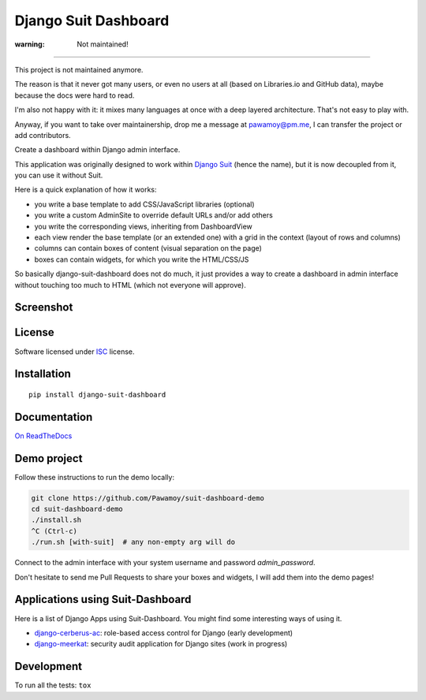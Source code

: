 =====================
Django Suit Dashboard
=====================

.. start-badges

:warning: Not maintained!
=========================

This project is not maintained anymore.

The reason is that it never got many users,
or even no users at all
(based on Libraries.io and GitHub data),
maybe because the docs were hard to read.

I'm also not happy with it: it mixes many languages
at once with a deep layered architecture.
That's not easy to play with.

Anyway, if you want to take over maintainership,
drop me a message at pawamoy@pm.me,
I can transfer the project or add contributors.


|travis|
|codacygrade|
|codacycoverage|
|version|
|wheel|
|pyup|
|gitter|


.. |travis| image:: https://travis-ci.org/Pawamoy/django-suit-dashboard.svg?branch=master
    :target: https://travis-ci.org/Pawamoy/django-suit-dashboard/
    :alt: Travis-CI Build Status

.. |codacygrade| image:: https://api.codacy.com/project/badge/Grade/f17fe5fdb2a248efa3e9eccd4b7045a7
    :target: https://www.codacy.com/app/Pawamoy/django-suit-dashboard/dashboard
    :alt: Codacy Code Quality Status

.. |codacycoverage| image:: https://api.codacy.com/project/badge/Coverage/f17fe5fdb2a248efa3e9eccd4b7045a7
    :target: https://www.codacy.com/app/Pawamoy/django-suit-dashboard/dashboard
    :alt: Codacy Code Coverage

.. |pyup| image:: https://pyup.io/repos/github/Pawamoy/django-suit-dashboard/shield.svg
    :target: https://pyup.io/repos/github/Pawamoy/django-suit-dashboard/
    :alt: Updates

.. |version| image:: https://img.shields.io/pypi/v/django-suit-dashboard.svg?style=flat
    :target: https://pypi.org/project/django-suit-dashboard/
    :alt: PyPI Package latest release

.. |wheel| image:: https://img.shields.io/pypi/wheel/django-suit-dashboard.svg?style=flat
    :target: https://pypi.org/project/django-suit-dashboard/
    :alt: PyPI Wheel

.. |gitter| image:: https://badges.gitter.im/Pawamoy/django-suit-dashboard.svg
    :target: https://gitter.im/Pawamoy/django-suit-dashboard
    :alt: Join the chat at https://gitter.im/Pawamoy/django-suit-dashboard


.. end-badges

Create a dashboard within Django admin interface.

This application was originally designed to work within `Django Suit`_
(hence the name), but it is now decoupled from it, you can use it without Suit.

Here is a quick explanation of how it works:

- you write a base template to add CSS/JavaScript libraries (optional)
- you write a custom AdminSite to override default URLs and/or add others
- you write the corresponding views, inheriting from DashboardView
- each view render the base template (or an extended one) with a grid in
  the context (layout of rows and columns)
- columns can contain boxes of content (visual separation on the page)
- boxes can contain widgets, for which you write the HTML/CSS/JS

So basically django-suit-dashboard does not do much, it just provides a way
to create a dashboard in admin interface without touching too much to HTML
(which not everyone will approve).

.. _`Django Suit`: https://github.com/darklow/django-suit

Screenshot
==========

.. image:: https://cloud.githubusercontent.com/assets/3999221/14685134/8cde04be-0733-11e6-8eda-b59f2e2fa6c3.png
    :alt: Screenshot

License
=======

Software licensed under `ISC`_ license.

.. _ISC: https://www.isc.org/downloads/software-support-policy/isc-license/

Installation
============

::

    pip install django-suit-dashboard

Documentation
=============

`On ReadTheDocs`_

.. _`On ReadTheDocs`: http://django-suit-dashboard.readthedocs.io/

Demo project
============

Follow these instructions to run the demo locally:

.. code:: bash

  git clone https://github.com/Pawamoy/suit-dashboard-demo
  cd suit-dashboard-demo
  ./install.sh
  ^C (Ctrl-c)
  ./run.sh [with-suit]  # any non-empty arg will do

Connect to the admin interface with your system username and password `admin_password`.

Don't hesitate to send me Pull Requests to share your boxes and widgets,
I will add them into the demo pages!

Applications using Suit-Dashboard
=================================

Here is a list of Django Apps using Suit-Dashboard. You might find some
interesting ways of using it.

- `django-cerberus-ac`_: role-based access control for Django (early development)
- `django-meerkat`_: security audit application for Django sites (work in progress)

.. _`django-cerberus-ac`: https://github.com/Deavelleye/dj-CerberusAC
.. _`django-meerkat`: https://github.com/Pawamoy/django-meerkat

Development
===========

To run all the tests: ``tox``
